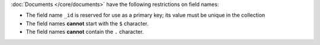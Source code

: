 :doc:`Documents </core/documents>` have the following restrictions on field
names:

- The field name ``_id`` is reserved for use as a primary key; its
  value must be unique in the collection

- The field names **cannot** start with the ``$`` character.

- The field names **cannot** contain the ``.`` character.
